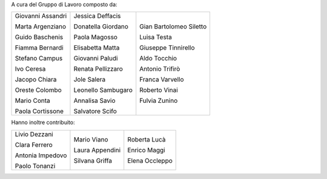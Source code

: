 A cura del Gruppo di Lavoro composto da:

+------------------+--------------------+-----------------------+
|Giovanni Assandri |Jessica Deffacis    |Gian Bartolomeo Siletto|
|                  |                    |                       |
|Marta Argenziano  |Donatella Giordano  |Luisa Testa            |
|                  |                    |                       |
|Guido Baschenis   |Paola Magosso       |Giuseppe Tinnirello    |
|                  |                    |                       |
|Fiamma Bernardi   |Elisabetta Matta    |Aldo Tocchio           |
|                  |                    |                       |
|Stefano Campus    |Giovanni Paludi     |Antonio Trifirò        |
|                  |                    |                       |
|Ivo Ceresa        |Renata Pellizzaro   |Franca Varvello        |
|                  |                    |                       |
|Jacopo Chiara     |Jole Salera         |Roberto Vinai          |
|                  |                    |                       |
|Oreste Colombo    |Leonello Sambugaro  |Fulvia Zunino          |
|                  |                    |                       |
|Mario Conta       |Annalisa Savio      |                       |
|                  |                    |                       |
|Paola Cortissone  |Salvatore Scifo     |                       |
|                  |                    |                       |
+------------------+--------------------+-----------------------+

Hanno inoltre contribuito: 

+------------------+-------------------+-------------------+
|Livio Dezzani     |Mario Viano        |Roberta Lucà       |
|                  |                   |                   |
|Clara Ferrero     |Laura Appendini    |Enrico Maggi       |
|                  |                   |                   |
|Antonia Impedovo  |Silvana Griffa     |Elena Occleppo     |
|                  |                   |                   |
|Paolo Tonanzi     |                   |                   |
+------------------+-------------------+-------------------+
